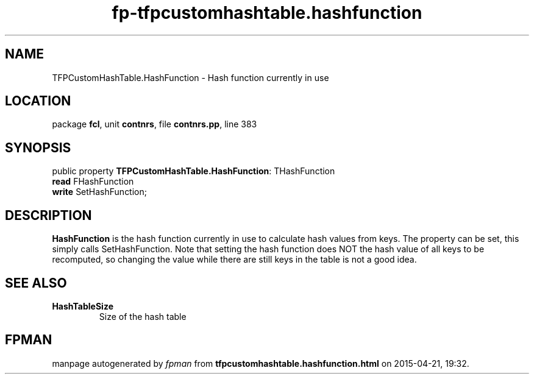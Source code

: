 .\" file autogenerated by fpman
.TH "fp-tfpcustomhashtable.hashfunction" 3 "2014-03-14" "fpman" "Free Pascal Programmer's Manual"
.SH NAME
TFPCustomHashTable.HashFunction - Hash function currently in use
.SH LOCATION
package \fBfcl\fR, unit \fBcontnrs\fR, file \fBcontnrs.pp\fR, line 383
.SH SYNOPSIS
public property \fBTFPCustomHashTable.HashFunction\fR: THashFunction
  \fBread\fR FHashFunction
  \fBwrite\fR SetHashFunction;
.SH DESCRIPTION
\fBHashFunction\fR is the hash function currently in use to calculate hash values from keys. The property can be set, this simply calls SetHashFunction. Note that setting the hash function does NOT the hash value of all keys to be recomputed, so changing the value while there are still keys in the table is not a good idea.


.SH SEE ALSO
.TP
.B HashTableSize
Size of the hash table

.SH FPMAN
manpage autogenerated by \fIfpman\fR from \fBtfpcustomhashtable.hashfunction.html\fR on 2015-04-21, 19:32.

